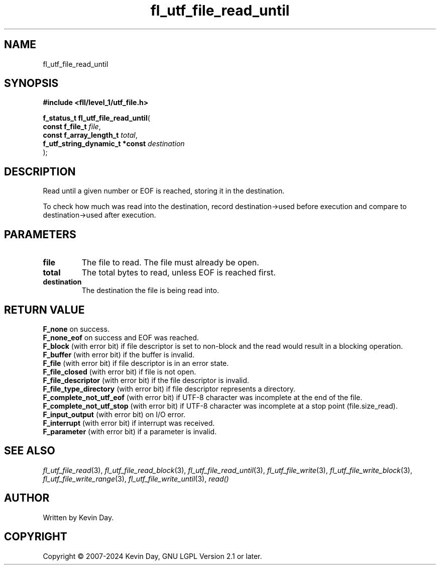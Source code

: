 .TH fl_utf_file_read_until "3" "February 2024" "FLL - Featureless Linux Library 0.6.9" "Library Functions"
.SH "NAME"
fl_utf_file_read_until
.SH SYNOPSIS
.nf
.B #include <fll/level_1/utf_file.h>
.sp
\fBf_status_t fl_utf_file_read_until\fP(
    \fBconst f_file_t                \fP\fIfile\fP,
    \fBconst f_array_length_t        \fP\fItotal\fP,
    \fBf_utf_string_dynamic_t *const \fP\fIdestination\fP
);
.fi
.SH DESCRIPTION
.PP
Read until a given number or EOF is reached, storing it in the destination.
.PP
To check how much was read into the destination, record destination->used before execution and compare to destination->used after execution.
.SH PARAMETERS
.TP
.B file
The file to read. The file must already be open.

.TP
.B total
The total bytes to read, unless EOF is reached first.

.TP
.B destination
The destination the file is being read into.

.SH RETURN VALUE
.PP
\fBF_none\fP on success.
.br
\fBF_none_eof\fP on success and EOF was reached.
.br
\fBF_block\fP (with error bit) if file descriptor is set to non-block and the read would result in a blocking operation.
.br
\fBF_buffer\fP (with error bit) if the buffer is invalid.
.br
\fBF_file\fP (with error bit) if file descriptor is in an error state.
.br
\fBF_file_closed\fP (with error bit) if file is not open.
.br
\fBF_file_descriptor\fP (with error bit) if the file descriptor is invalid.
.br
\fBF_file_type_directory\fP (with error bit) if file descriptor represents a directory.
.br
\fBF_complete_not_utf_eof\fP (with error bit) if UTF-8 character was incomplete at the end of the file.
.br
\fBF_complete_not_utf_stop\fP (with error bit) if UTF-8 character was incomplete at a stop point (file.size_read).
.br
\fBF_input_output\fP (with error bit) on I/O error.
.br
\fBF_interrupt\fP (with error bit) if interrupt was received.
.br
\fBF_parameter\fP (with error bit) if a parameter is invalid.
.SH SEE ALSO
.PP
.nh
.ad l
\fIfl_utf_file_read\fP(3), \fIfl_utf_file_read_block\fP(3), \fIfl_utf_file_read_until\fP(3), \fIfl_utf_file_write\fP(3), \fIfl_utf_file_write_block\fP(3), \fIfl_utf_file_write_range\fP(3), \fIfl_utf_file_write_until\fP(3), \fIread()\fP
.ad
.hy
.SH AUTHOR
Written by Kevin Day.
.SH COPYRIGHT
.PP
Copyright \(co 2007-2024 Kevin Day, GNU LGPL Version 2.1 or later.
